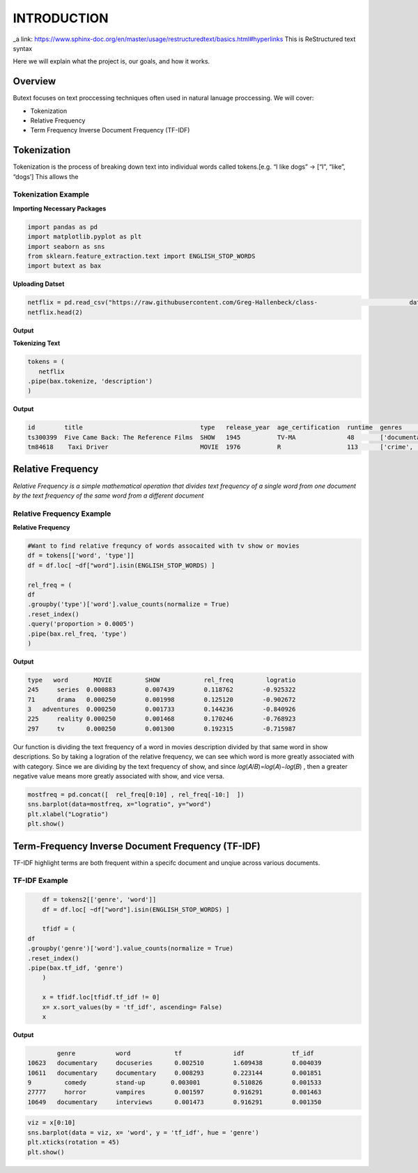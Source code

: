 ================
**INTRODUCTION**
================


_a link: https://www.sphinx-doc.org/en/master/usage/restructuredtext/basics.html#hyperlinks
This is ReStructured text syntax

Here we will explain what the project is, our goals, and how it works. 

Overview
--------

Butext focuses on text proccessing techniques often used in natural lanuage proccessing. 
We will cover:

* Tokenization 
* Relative Frequency 
* Term Frequency Inverse Document Frequency (TF-IDF)


Tokenization
------------
Tokenization is the process of breaking down text into individual words called tokens.[e.g. “I like dogs” -> [“I”, “like”, “dogs’] 
This allows the 

Tokenization Example
====================

**Importing Necessary Packages**

.. code-block :: python

	import pandas as pd
	import matplotlib.pyplot as plt
	import seaborn as sns
	from sklearn.feature_extraction.text import ENGLISH_STOP_WORDS
	import butext as bax



**Uploading Datset**

.. code-block :: python
	
	netflix = pd.read_csv("https://raw.githubusercontent.com/Greg-Hallenbeck/class-				datasets/main/datasets/netflix.csv")
	netflix.head(2)

**Output**

**Tokenizing Text**

.. code-block :: python

	tokens = (
 	   netflix
    	.pipe(bax.tokenize, 'description')
	)

**Output**

.. code-block :: none
	
	id 	  title  			       type   release_year  age_certification  runtime  genres  		production_countries seasons imdb_id    imdb_score  imdb_votes tmdb_popularity  tmdb_score
	ts300399  Five Came Back: The Reference Films  SHOW   1945          TV-MA              48       ['documentation']       ['US']               1.0      NaN       NaN        NaN         0.600             NaN
	tm84618    Taxi Driver                         MOVIE  1976          R                  113      ['crime', 'drama']      ['US']               NaN      tt0075314 8.3        795222.0    27.612            8.2

Relative Frequency 
------------------

*Relative Frequency is a simple mathematical operation that divides text frequency of a single word from one document by the text frequency of the same word from a different document*

Relative Frequency Example
====================

**Relative Frequency**

.. code-block :: python

	#Want to find relative frequncy of words assocaited with tv show or movies
	df = tokens[['word', 'type']]
	df = df.loc[ ~df["word"].isin(ENGLISH_STOP_WORDS) ]

	rel_freq = (
    	df
    	.groupby('type')['word'].value_counts(normalize = True)
    	.reset_index()
    	.query('proportion > 0.0005')
    	.pipe(bax.rel_freq, 'type')
	)

**Output**

.. code-block :: none 

	type   word	  MOVIE	        SHOW	        rel_freq	 logratio
	245	series	0.000883	0.007439	0.118762	-0.925322
	71	drama	0.000250	0.001998	0.125120	-0.902672
	3   adventures	0.000250	0.001733	0.144236	-0.840926
	225	reality	0.000250	0.001468	0.170246	-0.768923
	297	tv	0.000250	0.001300	0.192315	-0.715987

Our function is dividing the text frequency of a word in movies description divided by that same word in show descriptions. So by taking a logration of the relative frequency, we can see which word is more greatly associated with with category. Since we are dividing by the text frequency of show, and since  𝑙𝑜𝑔(𝐴/𝐵)=𝑙𝑜𝑔(𝐴)−𝑙𝑜𝑔(𝐵) , then a greater negative value means more greatly associated with show, and vice versa.

.. code-block :: python

	mostfreq = pd.concat([  rel_freq[0:10] , rel_freq[-10:]  ])
	sns.barplot(data=mostfreq, x="logratio", y="word")
	plt.xlabel("Logratio")
	plt.show()

.. image:: /_static/Unknown.png
   :alt: Message class distribution
   :align: center
   :width: 400px





Term-Frequency Inverse Document Frequency (TF-IDF)
-------------------------------------------------

TF-IDF highlight terms are both frequent within a specifc document and unqiue across various documents.

TF-IDF Example
====================

.. code-block :: python

	df = tokens2[['genre', 'word']]
	df = df.loc[ ~df["word"].isin(ENGLISH_STOP_WORDS) ]

	tfidf = (
    df
    .groupby('genre')['word'].value_counts(normalize = True)
    .reset_index()
    .pipe(bax.tf_idf, 'genre')
	)

	x = tfidf.loc[tfidf.tf_idf != 0]
	x= x.sort_values(by = 'tf_idf', ascending= False)
	x

**Output**

.. code-block :: none

		genre		word	        tf	   	idf	  	tf_idf
	10623	documentary	docuseries	0.002510	1.609438	0.004039
	10611	documentary	documentary	0.008293	0.223144	0.001851
	9         comedy        stand-up       0.003001         0.510826        0.001533
	27777	  horror	vampires	0.001597	0.916291	0.001463
	10649	documentary	interviews	0.001473	0.916291	0.001350


.. code-block :: python

	viz = x[0:10]
	sns.barplot(data = viz, x= 'word', y = 'tf_idf', hue = 'genre')
	plt.xticks(rotation = 45)
	plt.show()

.. image:: _static/Unknown-2.png
   :alt: Message class distribution
   :align: center
   :width: 400px



